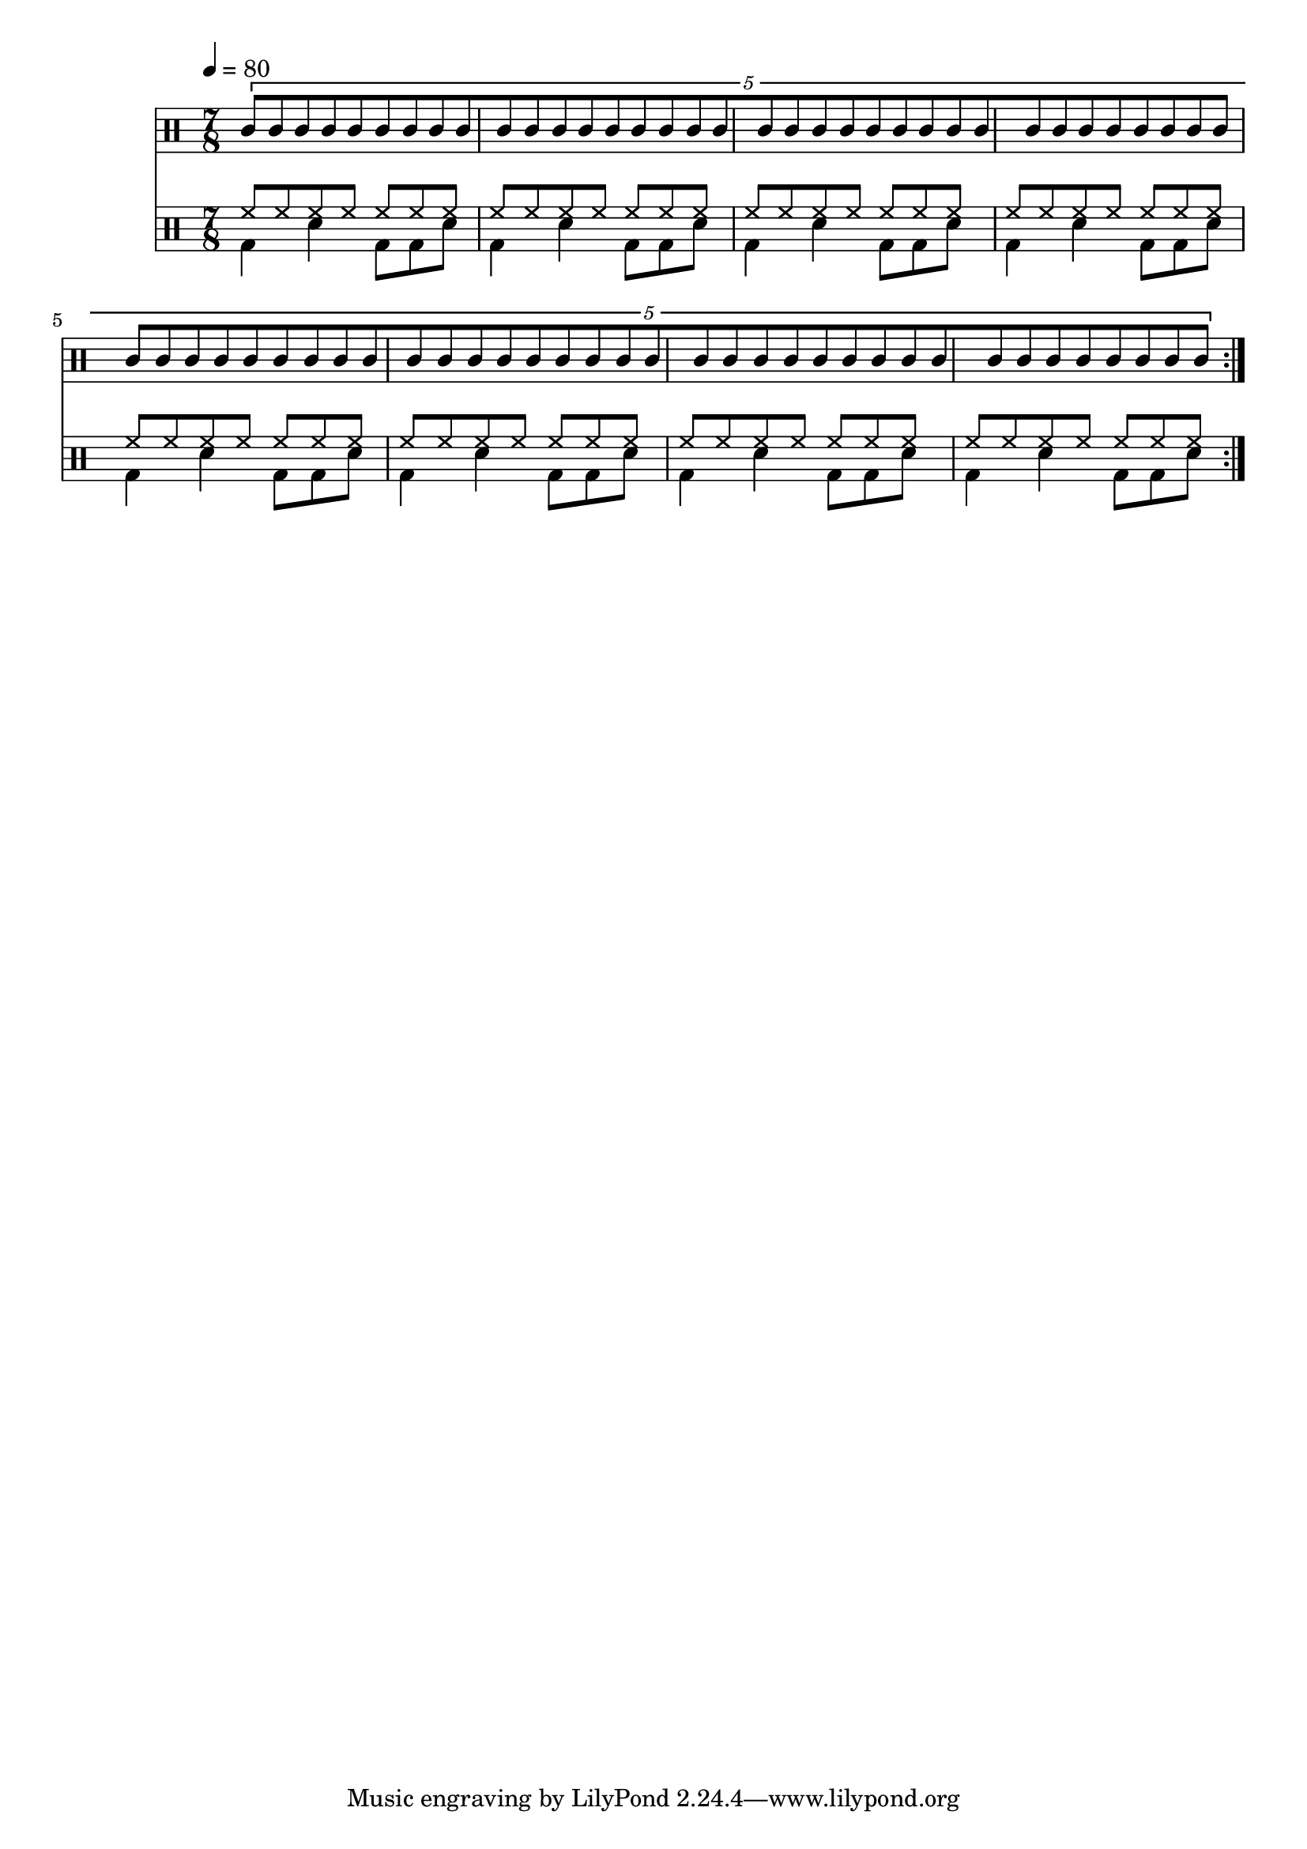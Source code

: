 Time = {
  \tempo 4 = 80
  \time 7/8
  \set Timing.beamExceptions = #'()
  \set Timing.beatStructure = #'(4 3)
}

Drums = <<
  \new DrumStaff {
    \Time
    \repeat volta 4 {
      \drummode <<
        \new DrumVoice { \voiceOne
          \tuplet 5/4 {
            \override Beam.breakable = ##t
            agh8[ agl
            \repeat unfold 16 { agh8 agl }
            agh] |
            agl8[ agh
            \repeat unfold 16 { agl8 agh }
            agl] |
          }
        }
      >>
    }
  }
  \new DrumStaff {
    \Time
    \repeat volta 4 {
      \drummode <<
        \new DrumVoice { \voiceOne
          \repeat unfold 8 { \repeat unfold 7 { hh8 } | }
        }
        \new DrumVoice { \voiceTwo
          \repeat unfold 8 { bd4 sn bd8 bd sn | }
        }
      >>
    }
  }
>>

\score {
  \Drums
  \layout {}
}
\score {
  \unfoldRepeats \Drums 
  \midi {}
}
